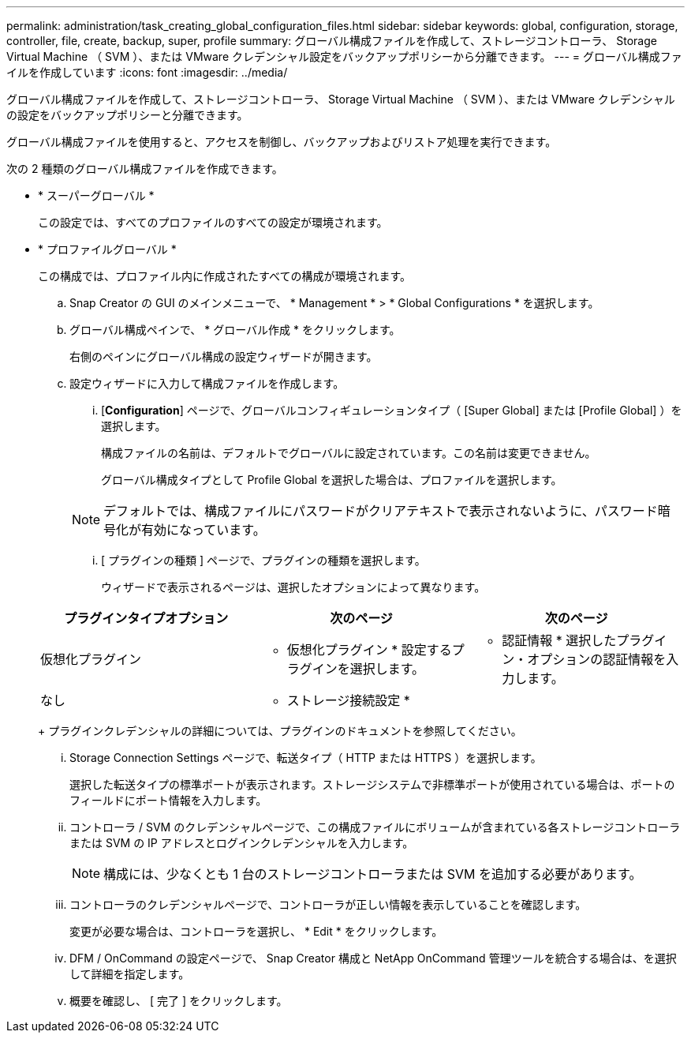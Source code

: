 ---
permalink: administration/task_creating_global_configuration_files.html 
sidebar: sidebar 
keywords: global, configuration, storage, controller, file, create, backup, super, profile 
summary: グローバル構成ファイルを作成して、ストレージコントローラ、 Storage Virtual Machine （ SVM ）、または VMware クレデンシャル設定をバックアップポリシーから分離できます。 
---
= グローバル構成ファイルを作成しています
:icons: font
:imagesdir: ../media/


[role="lead"]
グローバル構成ファイルを作成して、ストレージコントローラ、 Storage Virtual Machine （ SVM ）、または VMware クレデンシャルの設定をバックアップポリシーと分離できます。

グローバル構成ファイルを使用すると、アクセスを制御し、バックアップおよびリストア処理を実行できます。

次の 2 種類のグローバル構成ファイルを作成できます。

* * スーパーグローバル *
+
この設定では、すべてのプロファイルのすべての設定が環境されます。

* * プロファイルグローバル *
+
この構成では、プロファイル内に作成されたすべての構成が環境されます。

+
.. Snap Creator の GUI のメインメニューで、 * Management * > * Global Configurations * を選択します。
.. グローバル構成ペインで、 * グローバル作成 * をクリックします。
+
右側のペインにグローバル構成の設定ウィザードが開きます。

.. 設定ウィザードに入力して構成ファイルを作成します。
+
... [*Configuration*] ページで、グローバルコンフィギュレーションタイプ（ [Super Global] または [Profile Global] ）を選択します。
+
構成ファイルの名前は、デフォルトでグローバルに設定されています。この名前は変更できません。

+
グローバル構成タイプとして Profile Global を選択した場合は、プロファイルを選択します。

+

NOTE: デフォルトでは、構成ファイルにパスワードがクリアテキストで表示されないように、パスワード暗号化が有効になっています。

... [ プラグインの種類 ] ページで、プラグインの種類を選択します。
+
ウィザードで表示されるページは、選択したオプションによって異なります。

+
|===
| プラグインタイプオプション | 次のページ | 次のページ 


 a| 
仮想化プラグイン
 a| 
* 仮想化プラグイン * 設定するプラグインを選択します。
 a| 
* 認証情報 * 選択したプラグイン・オプションの認証情報を入力します。



 a| 
なし
 a| 
* ストレージ接続設定 *
 a| 
--

--
|===
+
プラグインクレデンシャルの詳細については、プラグインのドキュメントを参照してください。

... Storage Connection Settings ページで、転送タイプ（ HTTP または HTTPS ）を選択します。
+
選択した転送タイプの標準ポートが表示されます。ストレージシステムで非標準ポートが使用されている場合は、ポートのフィールドにポート情報を入力します。

... コントローラ / SVM のクレデンシャルページで、この構成ファイルにボリュームが含まれている各ストレージコントローラまたは SVM の IP アドレスとログインクレデンシャルを入力します。
+

NOTE: 構成には、少なくとも 1 台のストレージコントローラまたは SVM を追加する必要があります。

... コントローラのクレデンシャルページで、コントローラが正しい情報を表示していることを確認します。
+
変更が必要な場合は、コントローラを選択し、 * Edit * をクリックします。

... DFM / OnCommand の設定ページで、 Snap Creator 構成と NetApp OnCommand 管理ツールを統合する場合は、を選択して詳細を指定します。
... 概要を確認し、 [ 完了 ] をクリックします。





